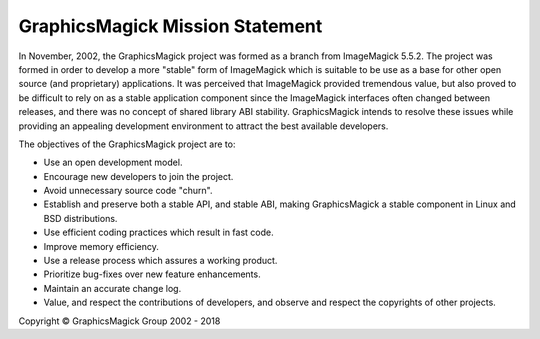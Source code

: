 .. -*- mode: rst -*-
.. This text is in reStucturedText format, so it may look a bit odd.
.. See http://docutils.sourceforge.net/rst.html for details.

================================
GraphicsMagick Mission Statement
================================

In November, 2002, the GraphicsMagick project was formed as a branch from
ImageMagick 5.5.2. The project was formed in order to develop a more
"stable" form of ImageMagick which is suitable to be use as a base for
other open source (and proprietary) applications. It was perceived that
ImageMagick provided tremendous value, but also proved to be difficult to
rely on as a stable application component since the ImageMagick
interfaces often changed between releases, and there was no concept of
shared library ABI stability. GraphicsMagick intends to resolve these
issues while providing an appealing development environment to attract
the best available developers.

The objectives of the GraphicsMagick project are to:

* Use an open development model.

* Encourage new developers to join the project.

* Avoid unnecessary source code "churn".

* Establish and preserve both a stable API, and stable ABI, making
  GraphicsMagick a stable component in Linux and BSD distributions.

* Use efficient coding practices which result in fast code.

* Improve memory efficiency.

* Use a release process which assures a working product.

* Prioritize bug-fixes over new feature enhancements.

* Maintain an accurate change log.

* Value, and respect the contributions of developers, and observe and
  respect the copyrights of other projects.


.. |copy|   unicode:: U+000A9 .. COPYRIGHT SIGN

Copyright |copy| GraphicsMagick Group 2002 - 2018
